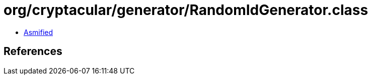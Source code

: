 = org/cryptacular/generator/RandomIdGenerator.class

 - link:RandomIdGenerator-asmified.java[Asmified]

== References

